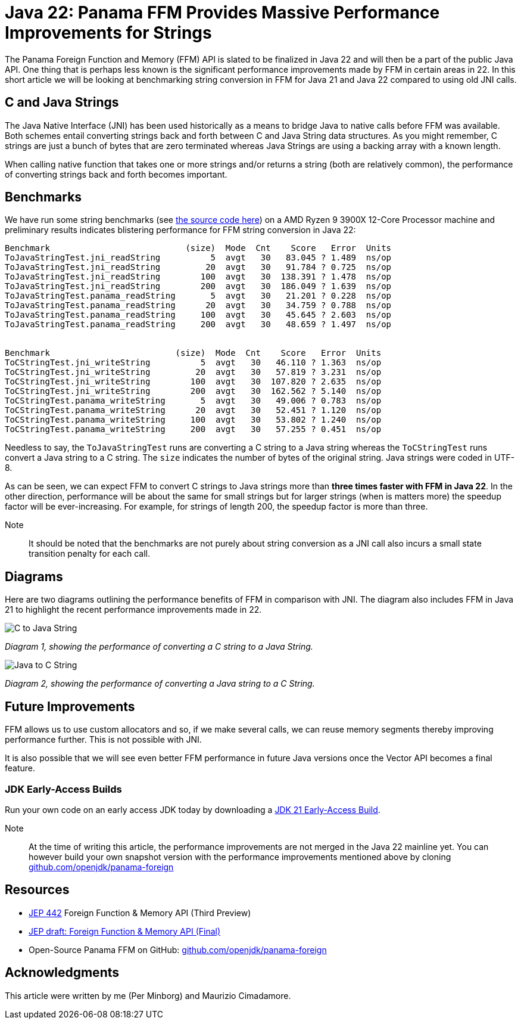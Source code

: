 = Java 22: Panama FFM Provides Massive Performance Improvements for Strings

The Panama Foreign Function and Memory (FFM) API is slated to be finalized in Java 22 and will then be a part of the public Java API. One thing that is perhaps less known is the significant performance improvements made by FFM in certain areas in 22. In this short article we will be looking at benchmarking string conversion in FFM for Java 21 and Java 22 compared to using old JNI calls.

== C and Java Strings

The Java Native Interface (JNI) has been used historically as a means to bridge Java to native calls before FFM was available. Both schemes entail converting strings back and forth between C and Java String data structures. As you might remember, C strings are just a bunch of bytes that are zero terminated whereas Java Strings are using a backing array with a known length.

When calling native function that takes one or more strings and/or returns a string (both are relatively common), the performance of converting strings back and forth becomes important.

== Benchmarks

We have run some string benchmarks (see https://github.com/openjdk/panama-foreign/pull/874/files[the source code here]) on a AMD Ryzen 9 3900X 12-Core Processor machine and preliminary results indicates blistering performance for FFM string conversion in Java 22:

[source,text]
----
Benchmark                           (size)  Mode  Cnt    Score   Error  Units
ToJavaStringTest.jni_readString          5  avgt   30   83.045 ? 1.489  ns/op
ToJavaStringTest.jni_readString         20  avgt   30   91.784 ? 0.725  ns/op
ToJavaStringTest.jni_readString        100  avgt   30  138.391 ? 1.478  ns/op
ToJavaStringTest.jni_readString        200  avgt   30  186.049 ? 1.639  ns/op
ToJavaStringTest.panama_readString       5  avgt   30   21.201 ? 0.228  ns/op
ToJavaStringTest.panama_readString      20  avgt   30   34.759 ? 0.788  ns/op
ToJavaStringTest.panama_readString     100  avgt   30   45.645 ? 2.603  ns/op
ToJavaStringTest.panama_readString     200  avgt   30   48.659 ? 1.497  ns/op


Benchmark                         (size)  Mode  Cnt    Score   Error  Units
ToCStringTest.jni_writeString          5  avgt   30   46.110 ? 1.363  ns/op
ToCStringTest.jni_writeString         20  avgt   30   57.819 ? 3.231  ns/op
ToCStringTest.jni_writeString        100  avgt   30  107.820 ? 2.635  ns/op
ToCStringTest.jni_writeString        200  avgt   30  162.562 ? 5.140  ns/op
ToCStringTest.panama_writeString       5  avgt   30   49.006 ? 0.783  ns/op
ToCStringTest.panama_writeString      20  avgt   30   52.451 ? 1.120  ns/op
ToCStringTest.panama_writeString     100  avgt   30   53.802 ? 1.240  ns/op
ToCStringTest.panama_writeString     200  avgt   30   57.255 ? 0.451  ns/op
----

Needless to say, the `ToJavaStringTest` runs are converting a C string to a Java string whereas the `ToCStringTest` runs convert a Java string to a C string. The `size` indicates the number of bytes of the original string. Java strings were coded in UTF-8.

As can be seen, we can expect FFM to convert C strings to Java strings more than *three times faster with FFM in Java 22*. In the other direction, performance will be about the same for small strings but for larger strings (when is matters more) the speedup factor will be ever-increasing. For example, for strings of length 200, the speedup factor is more than three.

Note:: It should be noted that the benchmarks are not purely about string conversion as a JNI call also incurs a small state transition penalty for each call.

== Diagrams

Here are two diagrams outlining the performance benefits of FFM in comparison with JNI. The diagram also includes FFM in Java 21 to highlight the recent performance improvements made in 22.

image::C-to-Java.png[C to Java String]
_Diagram 1, showing the performance of converting a C string to a Java String._

image::Java-to-C.png[Java to C String]
_Diagram 2, showing the performance of converting a Java string to a C String._

== Future Improvements

FFM allows us to use custom allocators and so, if we make several calls, we can reuse memory segments thereby improving performance further. This is not possible with JNI.

It is also possible that we will see even better FFM performance in future Java versions once the Vector API becomes a final feature.

=== JDK Early-Access Builds

Run your own code on an early access JDK today by downloading a https://jdk.java.net[JDK 21 Early-Access Build].

Note:: At the time of writing this article, the performance improvements are not merged in the Java 22 mainline yet. You can however build your own snapshot version with the performance improvements mentioned above by cloning https://github.com/openjdk/panama-foreign[github.com/openjdk/panama-foreign]

== Resources

* https://openjdk.org/jeps/434[JEP 442] Foreign Function & Memory API (Third Preview)
* https://openjdk.org/jeps/8310626[JEP draft: Foreign Function & Memory API (Final)]
* Open-Source Panama FFM on GitHub: https://github.com/openjdk/panama-foreign[github.com/openjdk/panama-foreign]

== Acknowledgments

This article were written by me (Per Minborg) and Maurizio Cimadamore.